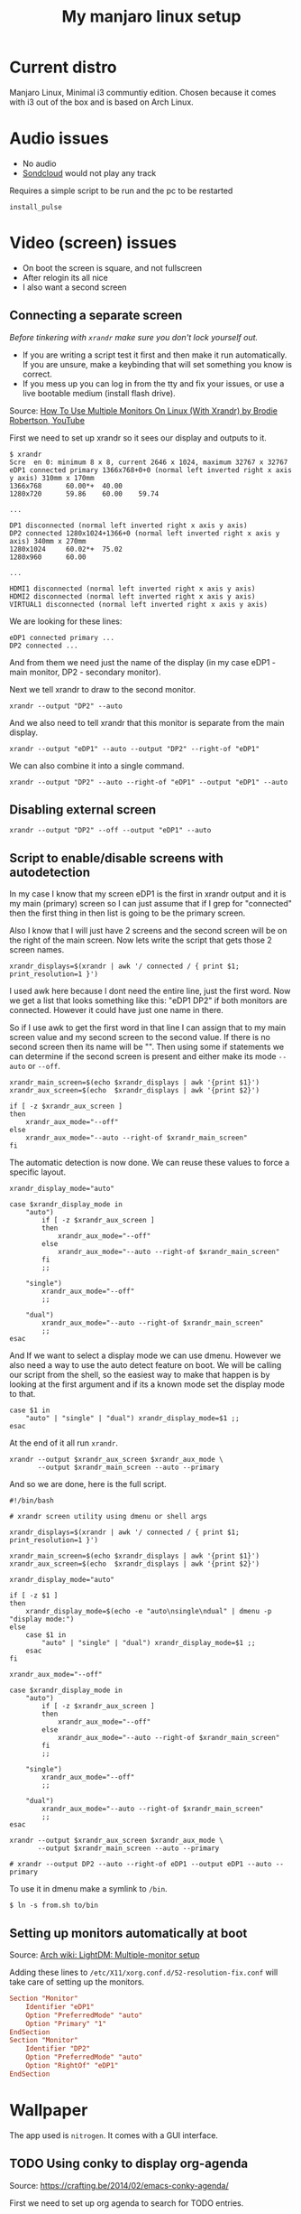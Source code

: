 #+title: My manjaro linux setup

* Current distro

Manjaro Linux, Minimal i3 communtiy edition. Chosen because it comes with i3 out of the box and is based on Arch Linux.

* Audio issues

- No audio
- [[https://soundcloud.com][Sondcloud]] would not play any track

Requires a simple script to be run and the pc to be restarted

#+begin_src shell
  install_pulse
#+end_src 
  
* Video (screen) issues

- On boot the screen is square, and not fullscreen
- After relogin its all nice
- I also want a second screen

** Connecting a separate screen
   
/Before tinkering with =xrandr= make sure you don't lock yourself out./

- If you are writing a script test it first and then make it run automatically. If you are unsure, make a keybinding that will set something you know is correct.
- If you mess up you can log in from the tty and fix your issues, or use a live bootable medium (install flash drive).

Source: [[https://www.youtube.com/watch?v=wu2NWw2wPaA][How To Use Multiple Monitors On Linux (With Xrandr) by Brodie Robertson, YouTube]]

First we need to set up xrandr so it sees our display and outputs to it.

#+begin_src text
  $ xrandr
  Scre  en 0: minimum 8 x 8, current 2646 x 1024, maximum 32767 x 32767
  eDP1 connected primary 1366x768+0+0 (normal left inverted right x axis y axis) 310mm x 170mm
  1366x768      60.00*+  40.00
  1280x720      59.86    60.00    59.74

  ...

  DP1 disconnected (normal left inverted right x axis y axis)
  DP2 connected 1280x1024+1366+0 (normal left inverted right x axis y axis) 340mm x 270mm
  1280x1024     60.02*+  75.02
  1280x960      60.00

  ...

  HDMI1 disconnected (normal left inverted right x axis y axis)
  HDMI2 disconnected (normal left inverted right x axis y axis)
  VIRTUAL1 disconnected (normal left inverted right x axis y axis)
#+end_src 
  
We are looking for these lines:
  
#+begin_src text
  eDP1 connected primary ...
  DP2 connected ...
#+end_src
  
And from them we need just the name of the display (in my case eDP1 - main monitor, DP2 - secondary monitor).

Next we tell xrandr to draw to the second monitor.

#+begin_src shell
  xrandr --output "DP2" --auto
#+end_src 

And we also need to tell xrandr that this monitor is separate from the main display.
  
#+begin_src shell
  xrandr --output "eDP1" --auto --output "DP2" --right-of "eDP1"
#+end_src 

We can also combine it into a single command.

#+begin_src shell
  xrandr --output "DP2" --auto --right-of "eDP1" --output "eDP1" --auto
#+end_src 

** Disabling external screen

#+begin_src shell
  xrandr --output "DP2" --off --output "eDP1" --auto
#+end_src   

** Script to enable/disable screens with autodetection

In my case I know that my screen eDP1 is the first in xrandr output and it is my main (primary) screen so I can just assume that if I grep for "connected" then the first thing in then list is going to be the primary screen.
   
Also I know that I will just have 2 screens and the second screen will be on the right of the main screen. Now lets write the script that gets those 2 screen names.

#+begin_src shell
  xrandr_displays=$(xrandr | awk '/ connected / { print $1; print_resolution=1 }')
#+end_src   

I used awk here because I dont need the entire line, just the first word. Now we get a list that looks something like this: "eDP1 DP2" if both monitors are connected. However it could have just one name in there.

So if I use awk to get the first word in that line I can assign that to my main screen value and my second screen to the second value. If there is no second screen then its name will be "". Then using some if statements we can determine if the second screen is present and either make its mode =--auto= or =--off=.

#+begin_src shell
  xrandr_main_screen=$(echo $xrandr_displays | awk '{print $1}')
  xrandr_aux_screen=$(echo  $xrandr_displays | awk '{print $2}')

  if [ -z $xrandr_aux_screen ]
  then
      xrandr_aux_mode="--off"
  else	     
      xrandr_aux_mode="--auto --right-of $xrandr_main_screen"
  fi	
#+end_src

The automatic detection is now done. We can reuse these values to force a specific layout.

#+begin_src shell
  xrandr_display_mode="auto"

  case $xrandr_display_mode in
      "auto")
          if [ -z $xrandr_aux_screen ]
          then
              xrandr_aux_mode="--off"
          else	     
              xrandr_aux_mode="--auto --right-of $xrandr_main_screen"
          fi		
          ;;

      "single")
          xrandr_aux_mode="--off"
          ;;

      "dual")	 
          xrandr_aux_mode="--auto --right-of $xrandr_main_screen"
          ;;
  esac
#+end_src

And If we want to select a display mode we can use dmenu. However we also need a way to use the auto detect feature on boot. We will be calling our script from the shell, so the easiest way to make that happen is by looking at the first argument and if its a known mode set the display mode to that.
  
#+begin_src shell
  case $1 in
      "auto" | "single" | "dual") xrandr_display_mode=$1 ;;
  esac
#+end_src

At the end of it all run =xrandr=.

#+begin_src shell
  xrandr --output $xrandr_aux_screen $xrandr_aux_mode \
         --output $xrandr_main_screen --auto --primary
#+end_src

And so we are done, here is the full script.

#+begin_src shell
  #!/bin/bash

  # xrandr screen utility using dmenu or shell args

  xrandr_displays=$(xrandr | awk '/ connected / { print $1; print_resolution=1 }')

  xrandr_main_screen=$(echo $xrandr_displays | awk '{print $1}')
  xrandr_aux_screen=$(echo  $xrandr_displays | awk '{print $2}')

  xrandr_display_mode="auto"

  if [ -z $1 ]
  then
      xrandr_display_mode=$(echo -e "auto\nsingle\ndual" | dmenu -p "display mode:")
  else
      case $1 in
          "auto" | "single" | "dual") xrandr_display_mode=$1 ;;
      esac
  fi

  xrandr_aux_mode="--off"

  case $xrandr_display_mode in
      "auto")
          if [ -z $xrandr_aux_screen ]
          then
              xrandr_aux_mode="--off"
          else	     
              xrandr_aux_mode="--auto --right-of $xrandr_main_screen"
          fi		
          ;;

      "single")
          xrandr_aux_mode="--off"
          ;;

      "dual")	 
          xrandr_aux_mode="--auto --right-of $xrandr_main_screen"
          ;;
  esac

  xrandr --output $xrandr_aux_screen $xrandr_aux_mode \
         --output $xrandr_main_screen --auto --primary

  # xrandr --output DP2 --auto --right-of eDP1 --output eDP1 --auto --primary
#+end_src

To use it in dmenu make a symlink to =/bin=.

#+begin_src shell
  $ ln -s from.sh to/bin
#+end_src

** Setting up monitors automatically at boot

Source: [[https://wiki.archlinux.org/title/LightDM#Greeter][Arch wiki: LightDM: Multiple-monitor setup]]

Adding these lines to =/etc/X11/xorg.conf.d/52-resolution-fix.conf= will take care of setting up the monitors.

#+begin_src conf
Section "Monitor"
    Identifier "eDP1"
    Option "PreferredMode" "auto"
    Option "Primary" "1"
EndSection
Section "Monitor"
    Identifier "DP2"
    Option "PreferredMode" "auto"
    Option "RightOf" "eDP1"
EndSection
#+end_src
  
* Wallpaper

The app used is =nitrogen=. It comes with a GUI interface.

** TODO Using conky to display org-agenda

Source: [[https://crafting.be/2014/02/emacs-conky-agenda/]]

First we need to set up org agenda to search for TODO entries.

#+begin_src
	M-x customise-variable RET org-agenda-files
#+end_src

In the customise buffer add a new entry with a specific file or directory. If path is directory all files will be included.

We need to 

=/.config/conky/=

* TODO SSh and git keys
   
* Fonts

** Emoji support
   
For fonts in the package manager simply installing a font package and restarting apps will be enough.

* Languages

Add multi language support with this command.

#+begin_src shell
  setxkbmap us,ru -option 'grp:alt_shift_toggle'
#+end_src

* Time incorrect

Source: [[https://unix.stackexchange.com/questions/603335/wrong-time-on-archlinux][Stack Exchange]]

#+begin_src shell
  sudo timedatectl set-local-rtc 1 --adjust-system-clock
#+end_src

Fixed the issue.
  
* Dotfiles

#+begin_src shell
  # Create a bare repository
  git init --bare $HOME/dotfiles

  # For faster typing in bash:
  alias config='/usr/bin/git --git-dir=$HOME/dotfiles/ --work-tree=$HOME'

  # Restart bash
  bash

  # Do not list untracked files not to see literally every file in $HOME
  config config --local status.showUntrackedFiles no
#+end_src   
  
** Emacs

- Built-in theme is nice
- I need to get rid of the side bar and fringe
- Some packages

*** TODO [#A] Running emacs as a server

#+begin_src bash
  systemctl --user enable emacs
#+end_src

